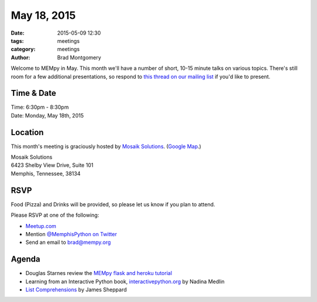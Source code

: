 May 18, 2015
############

:date: 2015-05-09 12:30
:tags: meetings
:category: meetings
:author: Brad Montgomery

Welcome to MEMpy in May. This month we'll have a number of short, 10-15 minute
talks on various topics. There's still room for a few additional presentations,
so respond to `this thread on our mailing list <https://groups.google.com/forum/?fromgroups#!topic/mempy/-Ea-IvmkF2w>`_ if you'd like to present.

Time & Date
-----------

| Time: 6:30pm - 8:30pm
| Date: Monday, May 18th, 2015

Location
--------

This month's meeting is graciously hosted by `Mosaik Solutions <http://www.mosaik.com/>`_.
(`Google Map <http://goo.gl/maps/H5x6L>`_.)

| Mosaik Solutions
| 6423 Shelby View Drive, Suite 101
| Memphis, Tennessee, 38134


RSVP
----

Food (Pizza) and Drinks will be provided, so please let us know if you plan to attend.

Please RSVP at one of the following:

* `Meetup.com <http://www.meetup.com/memphis-technology-user-groups/events/222031814/>`_
* Mention `@MemphisPython on Twitter <http://twitter.com/memphispython>`_
* Send an email to `brad@mempy.org <mailto:brad@mempy.org>`_


Agenda
------

* Douglas Starnes review the `MEMpy flask and heroku tutorial <https://github.com/douglasstarnes/mempy-flask-heroku>`_
* Learning from an Interactive Python book, `interactivepython.org <http://interactivepython.org/>`_ by Nadina Medlin
* `List Comprehensions <https://speakerdeck.com/tamarisk51/python-list-comprehension>`_  by James Sheppard
